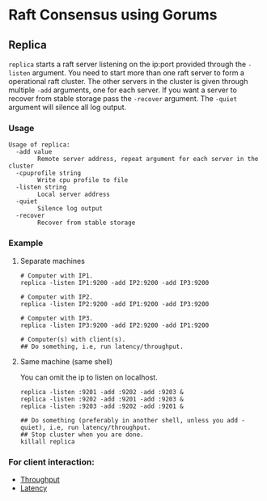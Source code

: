 * Raft Consensus using Gorums

** Replica

  =replica= starts a raft server listening on the ip:port provided through the =-listen= argument.
  You need to start more than one raft server to form a operational raft cluster.
  The other servers in the cluster is given through multiple =-add= arguments, one for each server.
  If you want a server to recover from stable storage pass the =-recover= argument.
  The =-quiet= argument will silence all log output.

*** Usage
#+BEGIN_EXAMPLE
Usage of replica:
  -add value
    	Remote server address, repeat argument for each server in the cluster
  -cpuprofile string
    	Write cpu profile to file
  -listen string
    	Local server address
  -quiet
    	Silence log output
  -recover
    	Recover from stable storage
#+END_EXAMPLE

*** Example
**** Separate machines
#+BEGIN_SRC shell
# Computer with IP1.
replica -listen IP1:9200 -add IP2:9200 -add IP3:9200

# Computer with IP2.
replica -listen IP2:9200 -add IP1:9200 -add IP3:9200

# Computer with IP3.
replica -listen IP3:9200 -add IP2:9200 -add IP1:9200

# Computer(s) with client(s).
## Do something, i.e, run latency/throughput.
#+END_SRC

**** Same machine (same shell)
You can omit the ip to listen on localhost.

#+BEGIN_SRC shell
replica -listen :9201 -add :9202 -add :9203 &
replica -listen :9202 -add :9201 -add :9203 &
replica -listen :9203 -add :9202 -add :9201 &

## Do something (preferably in another shell, unless you add -quiet), i.e, run latency/throughput.
## Stop cluster when you are done.
killall replica
#+END_SRC

*** For client interaction:
- [[https://github.com/relab/raft/tree/master/cmd/throughput][Throughput]]
- [[https://github.com/relab/raft/tree/master/cmd/latency][Latency]]
